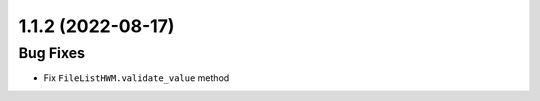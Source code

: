1.1.2 (2022-08-17)
------------------

Bug Fixes
^^^^^^^^^

- Fix ``FileListHWM.validate_value`` method
